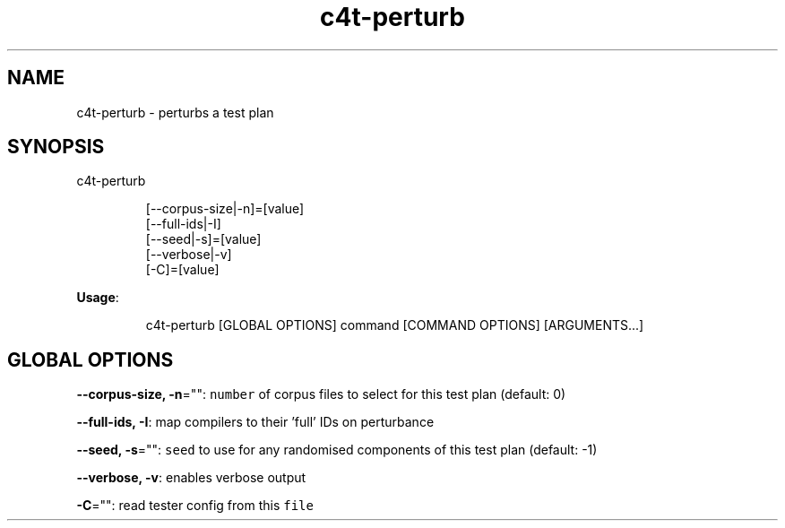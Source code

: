 .nh
.TH c4t\-perturb 8

.SH NAME
.PP
c4t\-perturb \- perturbs a test plan


.SH SYNOPSIS
.PP
c4t\-perturb

.PP
.RS

.nf
[\-\-corpus\-size|\-n]=[value]
[\-\-full\-ids|\-I]
[\-\-seed|\-s]=[value]
[\-\-verbose|\-v]
[\-C]=[value]

.fi
.RE

.PP
\fBUsage\fP:

.PP
.RS

.nf
c4t\-perturb [GLOBAL OPTIONS] command [COMMAND OPTIONS] [ARGUMENTS...]

.fi
.RE


.SH GLOBAL OPTIONS
.PP
\fB\-\-corpus\-size, \-n\fP="": \fB\fCnumber\fR of corpus files to select for this test plan (default: 0)

.PP
\fB\-\-full\-ids, \-I\fP: map compilers to their 'full' IDs on perturbance

.PP
\fB\-\-seed, \-s\fP="": \fB\fCseed\fR to use for any randomised components of this test plan (default: \-1)

.PP
\fB\-\-verbose, \-v\fP: enables verbose output

.PP
\fB\-C\fP="": read tester config from this \fB\fCfile\fR
